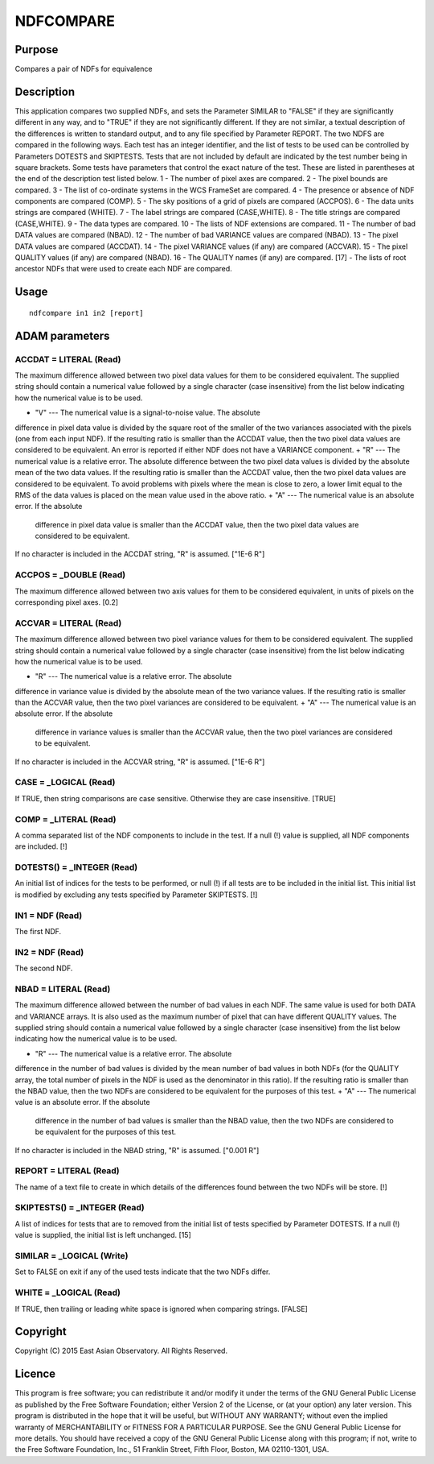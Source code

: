

NDFCOMPARE
==========


Purpose
~~~~~~~
Compares a pair of NDFs for equivalence


Description
~~~~~~~~~~~
This application compares two supplied NDFs, and sets the Parameter
SIMILAR to "FALSE" if they are significantly different in any way, and
to "TRUE" if they are not significantly different.
If they are not similar, a textual description of the differences is
written to standard output, and to any file specified by Parameter
REPORT.
The two NDFS are compared in the following ways. Each test has an
integer identifier, and the list of tests to be used can be controlled
by Parameters DOTESTS and SKIPTESTS. Tests that are not included by
default are indicated by the test number being in square brackets.
Some tests have parameters that control the exact nature of the test.
These are listed in parentheses at the end of the description test
listed below.
1 - The number of pixel axes are compared. 2 - The pixel bounds are
compared. 3 - The list of co-ordinate systems in the WCS FrameSet are
compared. 4 - The presence or absence of NDF components are compared
(COMP). 5 - The sky positions of a grid of pixels are compared
(ACCPOS). 6 - The data units strings are compared (WHITE). 7 - The
label strings are compared (CASE,WHITE). 8 - The title strings are
compared (CASE,WHITE). 9 - The data types are compared. 10 - The lists
of NDF extensions are compared. 11 - The number of bad DATA values are
compared (NBAD). 12 - The number of bad VARIANCE values are compared
(NBAD). 13 - The pixel DATA values are compared (ACCDAT). 14 - The
pixel VARIANCE values (if any) are compared (ACCVAR). 15 - The pixel
QUALITY values (if any) are compared (NBAD). 16 - The QUALITY names
(if any) are compared. [17] - The lists of root ancestor NDFs that
were used to create each NDF are compared.


Usage
~~~~~


::

    
       ndfcompare in1 in2 [report]
       



ADAM parameters
~~~~~~~~~~~~~~~



ACCDAT = LITERAL (Read)
```````````````````````
The maximum difference allowed between two pixel data values for them
to be considered equivalent. The supplied string should contain a
numerical value followed by a single character (case insensitive) from
the list below indicating how the numerical value is to be used.


+ "V" --- The numerical value is a signal-to-noise value. The absolute
difference in pixel data value is divided by the square root of the
smaller of the two variances associated with the pixels (one from each
input NDF). If the resulting ratio is smaller than the ACCDAT value,
then the two pixel data values are considered to be equivalent. An
error is reported if either NDF does not have a VARIANCE component.
+ "R" --- The numerical value is a relative error. The absolute
difference between the two pixel data values is divided by the
absolute mean of the two data values. If the resulting ratio is
smaller than the ACCDAT value, then the two pixel data values are
considered to be equivalent. To avoid problems with pixels where the
mean is close to zero, a lower limit equal to the RMS of the data
values is placed on the mean value used in the above ratio.
+ "A" --- The numerical value is an absolute error. If the absolute
  difference in pixel data value is smaller than the ACCDAT value, then
  the two pixel data values are considered to be equivalent.

If no character is included in the ACCDAT string, "R" is assumed.
["1E-6 R"]



ACCPOS = _DOUBLE (Read)
```````````````````````
The maximum difference allowed between two axis values for them to be
considered equivalent, in units of pixels on the corresponding pixel
axes. [0.2]



ACCVAR = LITERAL (Read)
```````````````````````
The maximum difference allowed between two pixel variance values for
them to be considered equivalent. The supplied string should contain a
numerical value followed by a single character (case insensitive) from
the list below indicating how the numerical value is to be used.


+ "R" --- The numerical value is a relative error. The absolute
difference in variance value is divided by the absolute mean of the
two variance values. If the resulting ratio is smaller than the ACCVAR
value, then the two pixel variances are considered to be equivalent.
+ "A" --- The numerical value is an absolute error. If the absolute
  difference in variance values is smaller than the ACCVAR value, then
  the two pixel variances are considered to be equivalent.

If no character is included in the ACCVAR string, "R" is assumed.
["1E-6 R"]



CASE = _LOGICAL (Read)
``````````````````````
If TRUE, then string comparisons are case sensitive. Otherwise they
are case insensitive. [TRUE]



COMP = _LITERAL (Read)
``````````````````````
A comma separated list of the NDF components to include in the test.
If a null (!) value is supplied, all NDF components are included. [!]



DOTESTS() = _INTEGER (Read)
```````````````````````````
An initial list of indices for the tests to be performed, or null (!)
if all tests are to be included in the initial list. This initial list
is modified by excluding any tests specified by Parameter SKIPTESTS.
[!]



IN1 = NDF (Read)
````````````````
The first NDF.



IN2 = NDF (Read)
````````````````
The second NDF.



NBAD = LITERAL (Read)
`````````````````````
The maximum difference allowed between the number of bad values in
each NDF. The same value is used for both DATA and VARIANCE arrays. It
is also used as the maximum number of pixel that can have different
QUALITY values. The supplied string should contain a numerical value
followed by a single character (case insensitive) from the list below
indicating how the numerical value is to be used.


+ "R" --- The numerical value is a relative error. The absolute
difference in the number of bad values is divided by the mean number
of bad values in both NDFs (for the QUALITY array, the total number of
pixels in the NDF is used as the denominator in this ratio). If the
resulting ratio is smaller than the NBAD value, then the two NDFs are
considered to be equivalent for the purposes of this test.
+ "A" --- The numerical value is an absolute error. If the absolute
  difference in the number of bad values is smaller than the NBAD value,
  then the two NDFs are considered to be equivalent for the purposes of
  this test.

If no character is included in the NBAD string, "R" is assumed.
["0.001 R"]



REPORT = LITERAL (Read)
```````````````````````
The name of a text file to create in which details of the differences
found between the two NDFs will be store. [!]



SKIPTESTS() = _INTEGER (Read)
`````````````````````````````
A list of indices for tests that are to removed from the initial list
of tests specified by Parameter DOTESTS. If a null (!) value is
supplied, the initial list is left unchanged. [15]



SIMILAR = _LOGICAL (Write)
``````````````````````````
Set to FALSE on exit if any of the used tests indicate that the two
NDFs differ.



WHITE = _LOGICAL (Read)
```````````````````````
If TRUE, then trailing or leading white space is ignored when
comparing strings. [FALSE]



Copyright
~~~~~~~~~
Copyright (C) 2015 East Asian Observatory. All Rights Reserved.


Licence
~~~~~~~
This program is free software; you can redistribute it and/or modify
it under the terms of the GNU General Public License as published by
the Free Software Foundation; either Version 2 of the License, or (at
your option) any later version.
This program is distributed in the hope that it will be useful, but
WITHOUT ANY WARRANTY; without even the implied warranty of
MERCHANTABILITY or FITNESS FOR A PARTICULAR PURPOSE. See the GNU
General Public License for more details.
You should have received a copy of the GNU General Public License
along with this program; if not, write to the Free Software
Foundation, Inc., 51 Franklin Street, Fifth Floor, Boston, MA
02110-1301, USA.


